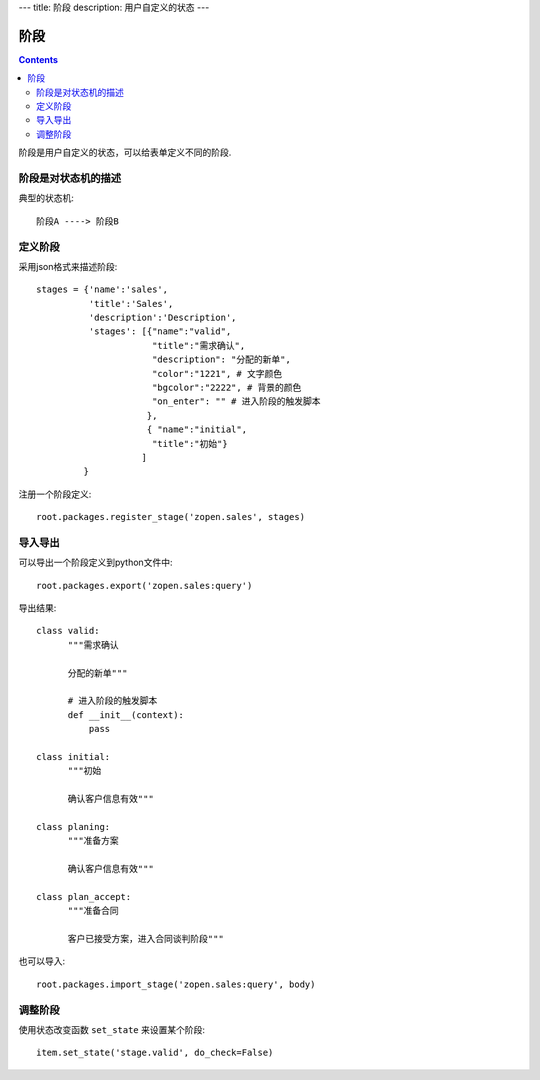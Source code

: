 ﻿---
title: 阶段
description: 用户自定义的状态
---

================
阶段
================

.. contents::

阶段是用户自定义的状态，可以给表单定义不同的阶段.

阶段是对状态机的描述
===============================
典型的状态机::

   阶段A ----> 阶段B

定义阶段
============
采用json格式来描述阶段::

  stages = {'name':'sales',
            'title':'Sales',
            'description':'Description',
            'stages': [{"name":"valid",
                        "title":"需求确认",
                        "description": "分配的新单",
                        "color":"1221", # 文字颜色
                        "bgcolor":"2222", # 背景的颜色
                        "on_enter": "" # 进入阶段的触发脚本
                       },
                       { "name":"initial",
                        "title":"初始"}
                      ]
           }

注册一个阶段定义::

   root.packages.register_stage('zopen.sales', stages)

导入导出
============
可以导出一个阶段定义到python文件中::

   root.packages.export('zopen.sales:query')

导出结果::

    class valid:
          """需求确认

          分配的新单"""

          # 进入阶段的触发脚本
          def __init__(context):
              pass

    class initial:
          """初始

          确认客户信息有效"""

    class planing:
          """准备方案

          确认客户信息有效"""
          
    class plan_accept:
          """准备合同

          客户已接受方案，进入合同谈判阶段"""

也可以导入::

   root.packages.import_stage('zopen.sales:query', body)

调整阶段
=========================
使用状态改变函数 ``set_state`` 来设置某个阶段::

   item.set_state('stage.valid', do_check=False)

